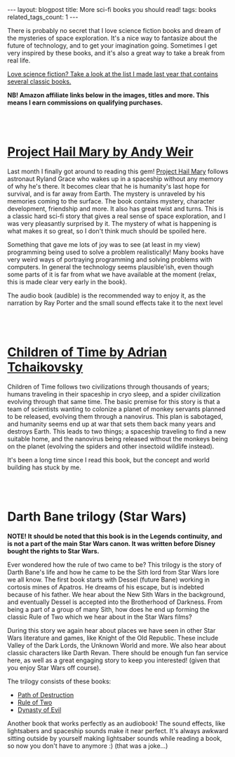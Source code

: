 #+OPTIONS: toc:nil num:nil
#+STARTUP: showall indent
#+STARTUP: hidestars
#+BEGIN_EXPORT html
---
layout: blogpost
title: More sci-fi books you should read!
tags: books
related_tags_count: 1
---
#+END_EXPORT

There is probably no secret that I love science fiction books and dream of the mysteries of space exploration. It's a nice way to fantasize about the future of technology, and to get your imagination going. Sometimes I get very inspired by these books, and it's also a great way to take a break from real life. 


[[https://themkat.net/2021/09/26/scifi_books_to_unwind.html][Love science fiction? Take a look at the list I made last year that contains several classic books.]]


*NB! Amazon affiliate links below in the images, titles and more. This means I earn commissions on qualifying purchases.*

#+BEGIN_EXPORT html
<br />
<br />
#+END_EXPORT


* [[https://amzn.to/3OoUZPL][Project Hail Mary by Andy Weir]]
#+BEGIN_EXPORT html
<a href="https://www.amazon.com/Project-Hail-Mary/dp/B08GB58KD5?_encoding=UTF8&qid=1691245877&sr=1-1&linkCode=li3&tag=themkat0f-20&linkId=5169db977a2cd8f5ba2e741b0ae2ca34&language=en_US&ref_=as_li_ss_il" target="_blank"><img border="0" class="blogfloatleftimg" src="//ws-na.amazon-adsystem.com/widgets/q?_encoding=UTF8&ASIN=B08GB58KD5&Format=_SL250_&ID=AsinImage&MarketPlace=US&ServiceVersion=20070822&WS=1&tag=themkat0f-20&language=en_US" ></a><img src="https://ir-na.amazon-adsystem.com/e/ir?t=themkat0f-20&language=en_US&l=li3&o=1&a=B08GB58KD5" width="1" height="1" border="0" alt="" style="border:none !important; margin:0px !important;" />
#+END_EXPORT

Last month I finally  got around to reading this gem! [[https://amzn.to/3OoUZPL][Project Hail Mary]] follows astronaut Ryland Grace who wakes up in a spaceship without any memory of why he's there. It becomes clear that he is humanity's last hope for survival, and is far away from Earth. The mystery is unraveled by his memories coming to the surface. The book contains mystery, character development, friendship and more. It also has great twist and turns. This is a classic hard sci-fi story that gives a real sense of space exploration, and I was very pleasantly surprised by it. The mystery of what is happening is what makes it so great, so I don't think much should be spoiled here.


Something that gave me lots of joy was to see (at least in my view) programming being used to solve a problem realistically! Many books have very weird ways of portraying programming and solving problems with computers. In general the technology seems plausible'ish, even though some parts of it is far from what we have available at the moment (relax, this is made clear very early in the book). 


The audio book (audible) is the recommended way to enjoy it, as the narration by Ray Porter and the small sound effects take it to the next level

#+BEGIN_EXPORT html
<br />
<br />
#+END_EXPORT

* [[https://amzn.to/3Qt4Jv0][Children of Time by Adrian Tchaikovsky]]
#+BEGIN_EXPORT html
<a href="https://www.amazon.com/Children-of-Time-audiobook/dp/B06ZXTHNSJ?_encoding=UTF8&qid=1691245972&sr=1-1&linkCode=li3&tag=themkat0f-20&linkId=e15968a98856a9d116c8b2dd6035c31d&language=en_US&ref_=as_li_ss_il" target="_blank"><img border="0" class="blogfloatleftimg" src="//ws-na.amazon-adsystem.com/widgets/q?_encoding=UTF8&ASIN=B06ZXTHNSJ&Format=_SL250_&ID=AsinImage&MarketPlace=US&ServiceVersion=20070822&WS=1&tag=themkat0f-20&language=en_US" ></a><img src="https://ir-na.amazon-adsystem.com/e/ir?t=themkat0f-20&language=en_US&l=li3&o=1&a=B06ZXTHNSJ" width="1" height="1" border="0" alt="" style="border:none !important; margin:0px !important;" />
#+END_EXPORT

Children of Time follows two civilizations through thousands of years; humans traveling in their spaceship in cryo sleep, and a spider civilization evolving through that same time. The basic premise for this story is that a team of scientists wanting to colonize a planet of monkey servants planned to be released, evolving them through a nanovirus. This plan is sabotaged, and humanity seems end up at war that sets them back many years and destroys Earth. This leads to two things; a spaceship traveling to find a new suitable home, and the nanovirus being released without the monkeys being on the planet (evolving the spiders and other insectoid wildlife instead).


It's been a long time since I read this book, but the concept and world building has stuck by me. 


#+BEGIN_EXPORT html
<br />
<br />
#+END_EXPORT


* Darth Bane trilogy (Star Wars)
#+BEGIN_EXPORT html
<a href="https://www.amazon.com/Path-of-Destruction-audiobook/dp/B009YQ791Y?keywords=star+wars+path+of+destruction&qid=1691246044&s=audible&sprefix=star+wars+path%2Caudible%2C156&sr=1-1&linkCode=li3&tag=themkat0f-20&linkId=b3604b0e8d581e4f22ef4a45548b9b73&language=en_US&ref_=as_li_ss_il" target="_blank"><img border="0" class="blogfloatleftimg" src="//ws-na.amazon-adsystem.com/widgets/q?_encoding=UTF8&ASIN=B009YQ791Y&Format=_SL250_&ID=AsinImage&MarketPlace=US&ServiceVersion=20070822&WS=1&tag=themkat0f-20&language=en_US" ></a><img src="https://ir-na.amazon-adsystem.com/e/ir?t=themkat0f-20&language=en_US&l=li3&o=1&a=B009YQ791Y" width="1" height="1" border="0" alt="" style="border:none !important; margin:0px !important;" />
#+END_EXPORT
*NOTE! It should be noted that this book is in the Legends continuity, and is not a part of the main Star Wars canon. It was written before Disney bought the rights to Star Wars.*
 

Ever wondered how the rule of two came to be? This trilogy is the story of Darth Bane's life and how he came to be the Sith lord from Star Wars lore we all know. The first book starts with Dessel (future Bane) working in cortosis mines of Apatros. He dreams of his escape, but is indebted because of his father. We hear about the New Sith Wars in the background, and eventually Dessel is accepted into the Brotherhood of Darkness. From being a part of a group of many Sith, how does he end up forming the classic Rule of Two which we hear about in the Star Wars films?


During this story we again hear about places we have seen in other Star Wars literature and games, like Knight of the Old Republic. These include Valley of the Dark Lords, the Unknown World and more. We also hear about classic characters like Darth Revan. There should be enough fun fan service here, as well as a great engaging story to keep you interested! (given that you enjoy Star Wars off course). 


The trilogy consists of these books:
- [[https://amzn.to/3rYgDTv][Path of Destruction]]
- [[https://amzn.to/3OJjskd][Rule of Two]]
- [[https://amzn.to/3OmKqge][Dynasty of Evil]]


Another book that works perfectly as an audiobook! The sound effects, like lightsabers and spaceship sounds make it near perfect. It's always awkward sitting outside by yourself making lightsaber sounds while reading a book, so now you don't have to anymore :) (that was a joke...)
